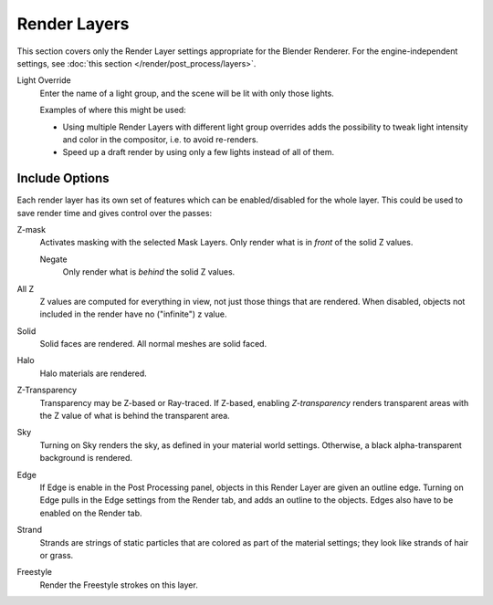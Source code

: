 
*************
Render Layers
*************

This section covers only the Render Layer settings appropriate for the Blender Renderer.
For the engine-independent settings, see :doc:`this section </render/post_process/layers>`.

Light Override
   Enter the name of a light group, and the scene will be lit with only those lights.

   Examples of where this might be used:

   - Using multiple Render Layers with different light group overrides
     adds the possibility to tweak light intensity and color in the compositor,
     i.e. to avoid re-renders.
   - Speed up a draft render by using only a few lights instead of all of them.


Include Options
===============

Each render layer has its own set of features which can be enabled/disabled for the whole layer.
This could be used to save render time and gives control over the passes:

Z-mask
   Activates masking with the selected Mask Layers. Only render what is in *front* of the solid Z values.

   Negate
      Only render what is *behind* the solid Z values.
All Z
   Z values are computed for everything in view, not just those things that are rendered. When disabled,
   objects not included in the render have no ("infinite") z value.
Solid
   Solid faces are rendered. All normal meshes are solid faced.
Halo
   Halo materials are rendered.
Z-Transparency
   Transparency may be Z-based or Ray-traced. If Z-based, enabling *Z-transparency* renders
   transparent areas with the Z value of what is behind the transparent area.
Sky
   Turning on Sky renders the sky, as defined in your material world settings. Otherwise,
   a black alpha-transparent background is rendered.
Edge
   If Edge is enable in the Post Processing panel, objects in this Render Layer are given an outline edge.
   Turning on Edge pulls in the Edge settings from the Render tab, and adds an outline to the objects.
   Edges also have to be enabled on the Render tab.
Strand
   Strands are strings of static particles that are colored as part of the material settings;
   they look like strands of hair or grass.
Freestyle
   Render the Freestyle strokes on this layer.
